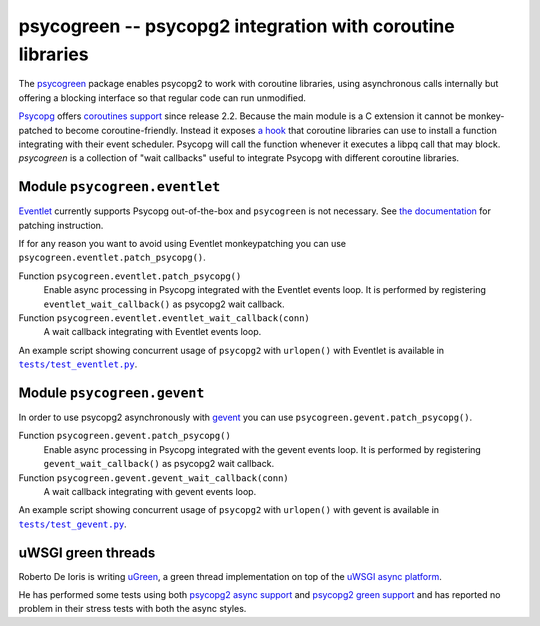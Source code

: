 psycogreen -- psycopg2 integration with coroutine libraries
===========================================================

The `psycogreen`_ package enables psycopg2 to work with coroutine libraries,
using asynchronous calls internally but offering a blocking interface so that
regular code can run unmodified.

`Psycopg`_ offers `coroutines support`__ since release 2.2. Because the main
module is a C extension it cannot be monkey-patched to become
coroutine-friendly. Instead it exposes `a hook`__ that coroutine libraries can
use to install a function integrating with their event scheduler. Psycopg will
call the function whenever it executes a libpq call that may block.
`psycogreen` is a collection of "wait callbacks" useful to integrate Psycopg
with different coroutine libraries.

.. _psycogreen: https://bitbucket.org/dvarrazzo/psycogreen
.. _Psycopg: http://initd.org/psycopg/
.. __: http://initd.org/psycopg/docs/advanced.html#support-to-coroutine-libraries
.. __: http://initd.org/psycopg/docs/extensions.html#psycopg2.extensions.set_wait_callback


Module ``psycogreen.eventlet``
------------------------------

`Eventlet`_ currently supports Psycopg out-of-the-box and ``psycogreen`` is not
necessary. See `the documentation`__ for patching instruction.

.. _Eventlet: http://eventlet.net/
.. __: http://eventlet.net/doc/patching.html#monkeypatching-the-standard-library

If for any reason you want to avoid using Eventlet monkeypatching you can use
``psycogreen.eventlet.patch_psycopg()``.

Function ``psycogreen.eventlet.patch_psycopg()``
    Enable async processing in Psycopg integrated with the Eventlet events
    loop.  It is performed by registering ``eventlet_wait_callback()`` as
    psycopg2 wait callback.

Function ``psycogreen.eventlet.eventlet_wait_callback(conn)``
    A wait callback integrating with Eventlet events loop.

An example script showing concurrent usage of ``psycopg2`` with ``urlopen()``
with Eventlet is available in |tests/test_eventlet.py|__.

.. |tests/test_eventlet.py| replace:: ``tests/test_eventlet.py``
.. __: https://bitbucket.org/dvarrazzo/psycogreen/src/master/tests/test_eventlet.py


Module ``psycogreen.gevent``
----------------------------

In order to use psycopg2 asynchronously with `gevent`_ you can use
``psycogreen.gevent.patch_psycopg()``.

Function ``psycogreen.gevent.patch_psycopg()``
    Enable async processing in Psycopg integrated with the gevent events
    loop.  It is performed by registering ``gevent_wait_callback()`` as
    psycopg2 wait callback.

Function ``psycogreen.gevent.gevent_wait_callback(conn)``
    A wait callback integrating with gevent events loop.

An example script showing concurrent usage of ``psycopg2`` with ``urlopen()``
with gevent is available in |tests/test_gevent.py|__.

.. _gevent: http://www.gevent.org/
.. |tests/test_gevent.py| replace:: ``tests/test_gevent.py``
.. __: https://bitbucket.org/dvarrazzo/psycogreen/src/master/tests/test_gevent.py


uWSGI green threads
-------------------

Roberto De Ioris is writing uGreen__, a green thread implementation on top of
the `uWSGI async platform`__.

.. __: http://projects.unbit.it/uwsgi/wiki/uGreen
.. __: http://projects.unbit.it/uwsgi/

He has performed some tests using both `psycopg2 async support`__ and
`psycopg2 green support`__ and has reported no problem in their stress tests
with both the async styles.

.. __: http://projects.unbit.it/uwsgi/browser/tests/psycopg2_green.py
.. __: http://projects.unbit.it/uwsgi/browser/tests/psycogreen_green.py

